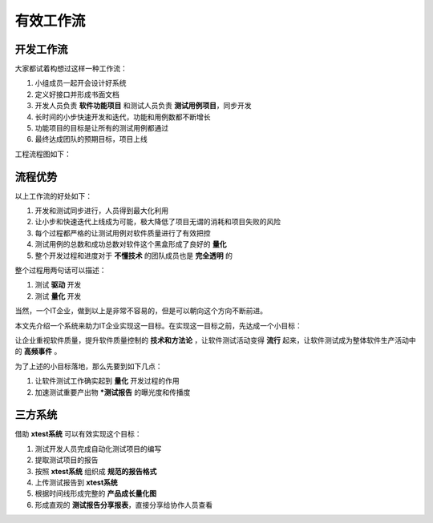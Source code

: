 ===============
有效工作流
===============



开发工作流
===============

大家都试着构想过这样一种工作流：

1. 小组成员一起开会设计好系统
2. 定义好接口并形成书面文档
3. 开发人员负责 **软件功能项目** 和测试人员负责 **测试用例项目**，同步开发
4. 长时间的小步快速开发和迭代，功能和用例数都不断增长
5. 功能项目的目标是让所有的测试用例都通过
6. 最终达成团队的预期目标，项目上线


工程流程图如下：

.. image:: ./images/xtest-work-flow.png


流程优势
============


以上工作流的好处如下：

1. 开发和测试同步进行，人员得到最大化利用
2. 让小步和快速迭代上线成为可能，极大降低了项目无谓的消耗和项目失败的风险
3. 每个过程都严格的让测试用例对软件质量进行了有效把控
4. 测试用例的总数和成功总数对软件这个黑盒形成了良好的 **量化**
5. 整个开发过程和进度对于 **不懂技术** 的团队成员也是 **完全透明** 的


整个过程用两句话可以描述：

1. 测试 **驱动** 开发
2. 测试 **量化** 开发


当然，一个IT企业，做到以上是非常不容易的，但是可以朝向这个方向不断前进。

本文先介绍一个系统来助力IT企业实现这一目标。在实现这一目标之前，先达成一个小目标：

让企业重视软件质量，提升软件质量控制的 **技术和方法论** ，让软件测试活动变得 **流行** 起来，让软件测试成为整体软件生产活动中的 **高频事件** 。

为了上述的小目标落地，那么先要到如下几点：

1. 让软件测试工作确实起到 **量化** 开发过程的作用
2. 加速测试重要产出物 ***测试报告** 的曝光度和传播度


三方系统
=============

借助 **xtest系统** 可以有效实现这个目标：

1. 测试开发人员完成自动化测试项目的编写
2. 提取测试项目的报告
3. 按照 **xtest系统** 组织成 **规范的报告格式**
4. 上传测试报告到 **xtest系统**
5. 根据时间线形成完整的 **产品成长量化图**
6. 形成直观的 **测试报告分享报表**，直接分享给协作人员查看